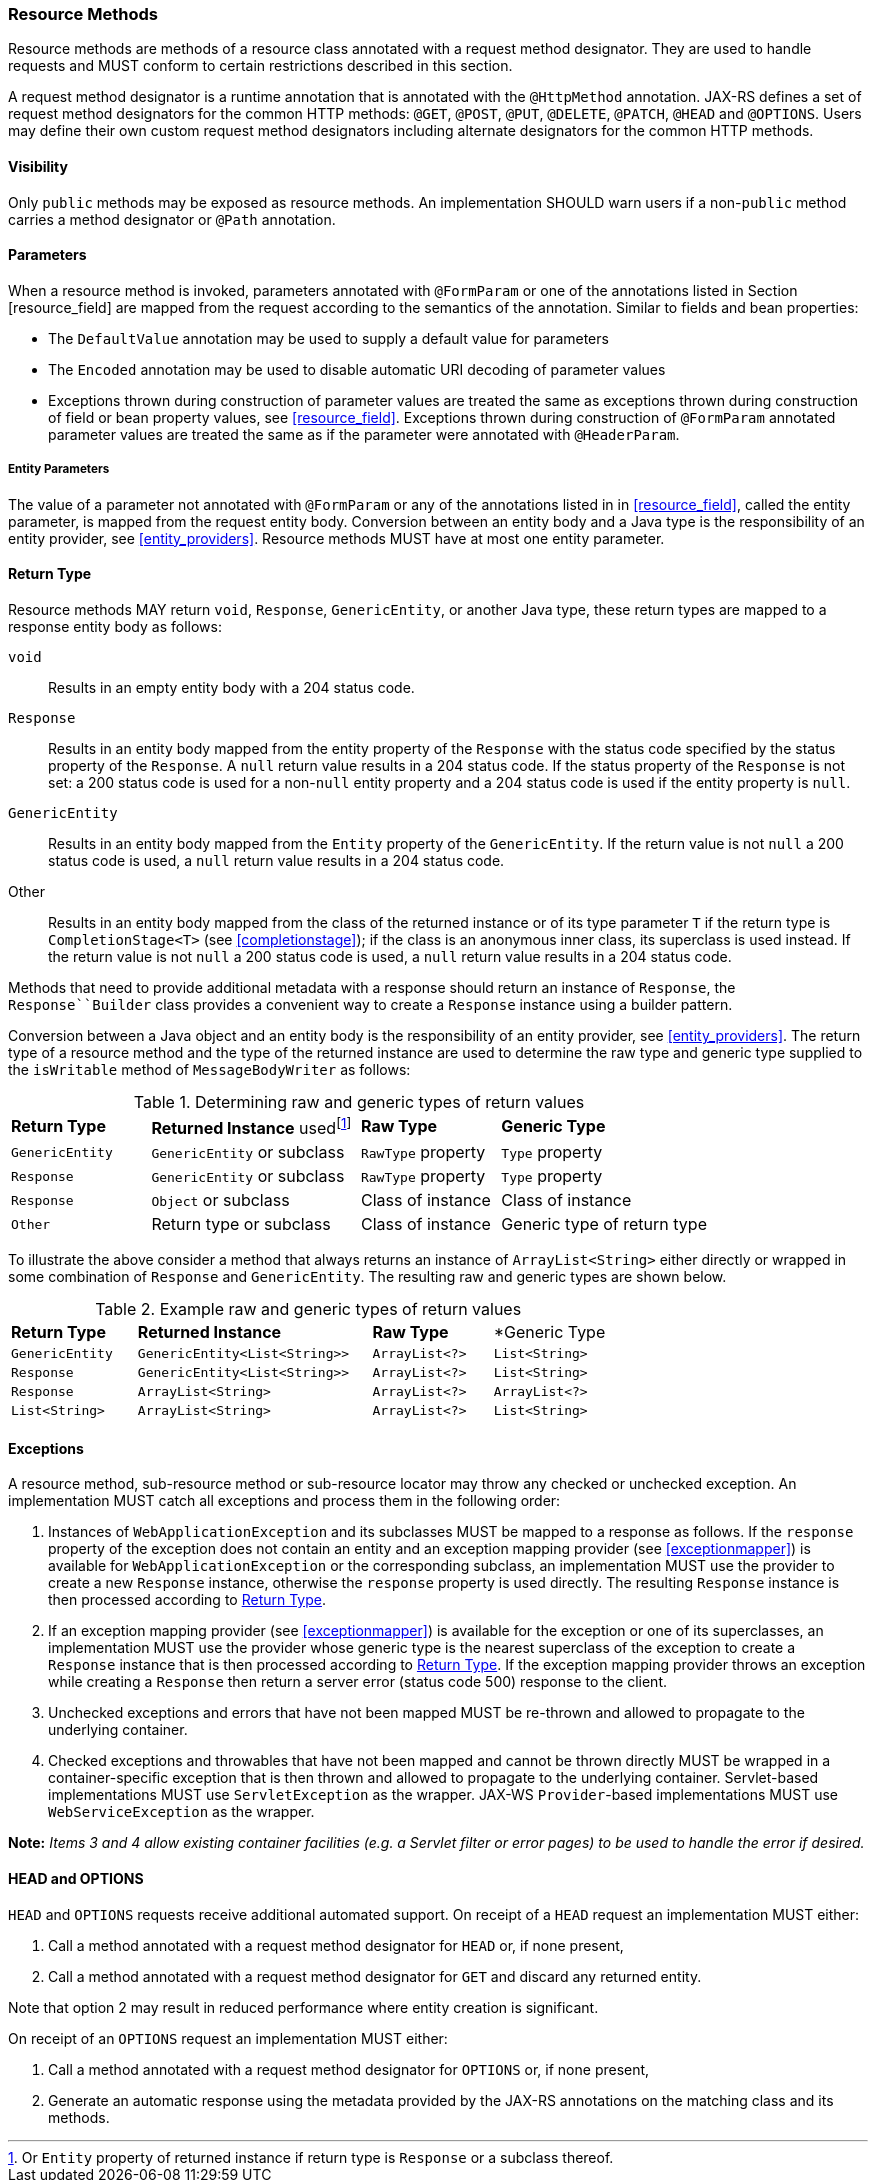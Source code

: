 [[resource_method]]
=== Resource Methods

Resource methods are methods of a resource class annotated with a
request method designator. They are used to handle requests and MUST
conform to certain restrictions described in this section.

A request method designator is a runtime annotation that is annotated
with the `@HttpMethod` annotation. JAX-RS defines a set of request
method designators for the common HTTP methods: `@GET`, `@POST`, `@PUT`,
`@DELETE`, `@PATCH`, `@HEAD` and `@OPTIONS`. Users may define their own
custom request method designators including alternate designators for
the common HTTP methods.

[[visibility]]
==== Visibility

Only `public` methods may be exposed as resource methods. An
implementation SHOULD warn users if a non-`public` method carries a
method designator or `@Path` annotation.

[[resource_method_params]]
==== Parameters

When a resource method is invoked, parameters annotated with
`@FormParam` or one of the annotations listed in Section
[resource_field] are mapped from the request according to the semantics
of the annotation. Similar to fields and bean properties:

* The `DefaultValue` annotation may be used to supply a default value
for parameters
* The `Encoded` annotation may be used to disable automatic URI decoding
of parameter values
* Exceptions thrown during construction of parameter values are treated
the same as exceptions thrown during construction of field or bean
property values, see <<resource_field>>. Exceptions thrown during
construction of `@FormParam` annotated parameter values are treated the
same as if the parameter were annotated with `@HeaderParam`.

[[entity_parameters]]
===== Entity Parameters

The value of a parameter not annotated with `@FormParam` or any of the
annotations listed in in <<resource_field>>, called the entity
parameter, is mapped from the request entity body. Conversion between an
entity body and a Java type is the responsibility of an entity provider,
see <<entity_providers>>. Resource methods MUST have at most one
entity parameter.

[[resource_method_return]]
==== Return Type

Resource methods MAY return `void`, `Response`, `GenericEntity`, or
another Java type, these return types are mapped to a response entity
body as follows:

`void`::
  Results in an empty entity body with a 204 status code.
`Response`::
  Results in an entity body mapped from the entity property of the
  `Response` with the status code specified by the status property of
  the `Response`. A `null` return value results in a 204 status code. If
  the status property of the `Response` is not set: a 200 status code is
  used for a non-`null` entity property and a 204 status code is used if
  the entity property is `null`.
`GenericEntity`::
  Results in an entity body mapped from the `Entity` property of the
  `GenericEntity`. If the return value is not `null` a 200 status code
  is used, a `null` return value results in a 204 status code.
Other::
  Results in an entity body mapped from the class of the returned
  instance or of its type parameter `T` if the return type is
  `CompletionStage<T>` (see <<completionstage>>); if the class is
  an anonymous inner class, its superclass is used instead. If the
  return value is not `null` a 200 status code is used, a `null` return
  value results in a 204 status code.

Methods that need to provide additional metadata with a response should
return an instance of `Response`, the `Response``Builder` class provides
a convenient way to create a `Response` instance using a builder
pattern.

Conversion between a Java object and an entity body is the
responsibility of an entity provider, see <<entity_providers>>.
The return type of a resource method and the type of the returned
instance are used to determine the raw type and generic type supplied to
the `isWritable` method of `MessageBodyWriter` as follows:

[id="Table-Determining-raw-and-generic-types-of-return-values", cols="2,3,2,3"]
.Determining raw and generic types of return values
|==================================
|*Return Type*  |*Returned Instance*
usedfootnote:[Or `Entity` property of returned instance if return type is
`Response` or a subclass thereof.]    |*Raw Type*     |*Generic Type*
|`GenericEntity`    |`GenericEntity` or subclass    |`RawType` property
|`Type` property
|`Response` |`GenericEntity` or subclass    |`RawType` property
|`Type` property
|`Response` |`Object` or subclass   |Class of instance |Class of instance
|`Other`    |Return type or subclass    |Class of instance  |Generic type of return type
|==================================

To illustrate the above consider a method that always returns an
instance of `ArrayList<String>` either directly or wrapped in some
combination of `Response` and `GenericEntity`. The resulting raw and
generic types are shown below.

[id="Table-Example-raw-and-generic-types-of-return-values", cols="22,41,21,20"]
.Example raw and generic types of return values
|==================================
|*Return Type*  |*Returned Instance*    |*Raw Type* |*Generic Type
|`GenericEntity`    |`GenericEntity<List<String>>`  |`ArrayList<?>` |`List<String>`
|`Response` |`GenericEntity<List<String>>`  |`ArrayList<?>` |`List<String>`
|`Response` |`ArrayList<String>`    |`ArrayList<?>` |`ArrayList<?>`
|`List<String>` |`ArrayList<String>`    |`ArrayList<?>` |`List<String>`
|==================================

[[method_exc]]
==== Exceptions

A resource method, sub-resource method or sub-resource locator may throw
any checked or unchecked exception. An implementation MUST catch all
exceptions and process them in the following order:

1.  Instances of `WebApplicationException` and its subclasses MUST be
mapped to a response as follows. If the `response` property of the
exception does not contain an entity and an exception mapping provider
(see <<exceptionmapper>>) is available for
`WebApplicationException` or the corresponding subclass, an
implementation MUST use the provider to create a new
`Response` instance, otherwise the `response` property is used directly.
The resulting `Response` instance is then processed according to
<<resource_method_return>>.
2.  If an exception mapping provider (see <<exceptionmapper>>) is
available for the exception or one of its superclasses, an
implementation MUST use the provider whose generic type is the nearest
superclass of the exception to create a `Response` instance that is then
processed according to <<resource_method_return>>. If the
exception mapping provider throws an exception while creating a
`Response` then return a server error (status code 500) response to the
client.
3.  Unchecked exceptions and errors that have not been
mapped MUST be re-thrown and allowed to propagate to the underlying
container.
4.  Checked exceptions and throwables that have not been
mapped and cannot be thrown directly MUST be wrapped in a
container-specific exception that is then thrown and allowed to
propagate to the underlying container. Servlet-based implementations
MUST use `ServletException` as the wrapper. JAX-WS `Provider`-based
implementations MUST use `WebServiceException` as the wrapper.

*Note:* _Items 3 and 4 allow existing container facilities
(e.g. a Servlet filter or error pages) to be used to handle the error if
desired._

[[head_and_options]]
==== HEAD and OPTIONS

`HEAD` and `OPTIONS` requests receive additional automated support. On
receipt of a `HEAD` request an implementation MUST either:

1.  Call a method annotated with a request method designator for `HEAD`
or, if none present,
2.  Call a method annotated with a request method
designator for `GET` and discard any returned entity.

Note that option 2 may result in reduced performance where
entity creation is significant.

On receipt of an `OPTIONS` request an implementation MUST either:

1.  Call a method annotated with a request method designator for
`OPTIONS` or, if none present,
2.  Generate an automatic response using the metadata provided by the
JAX-RS annotations on the matching class and its methods.

